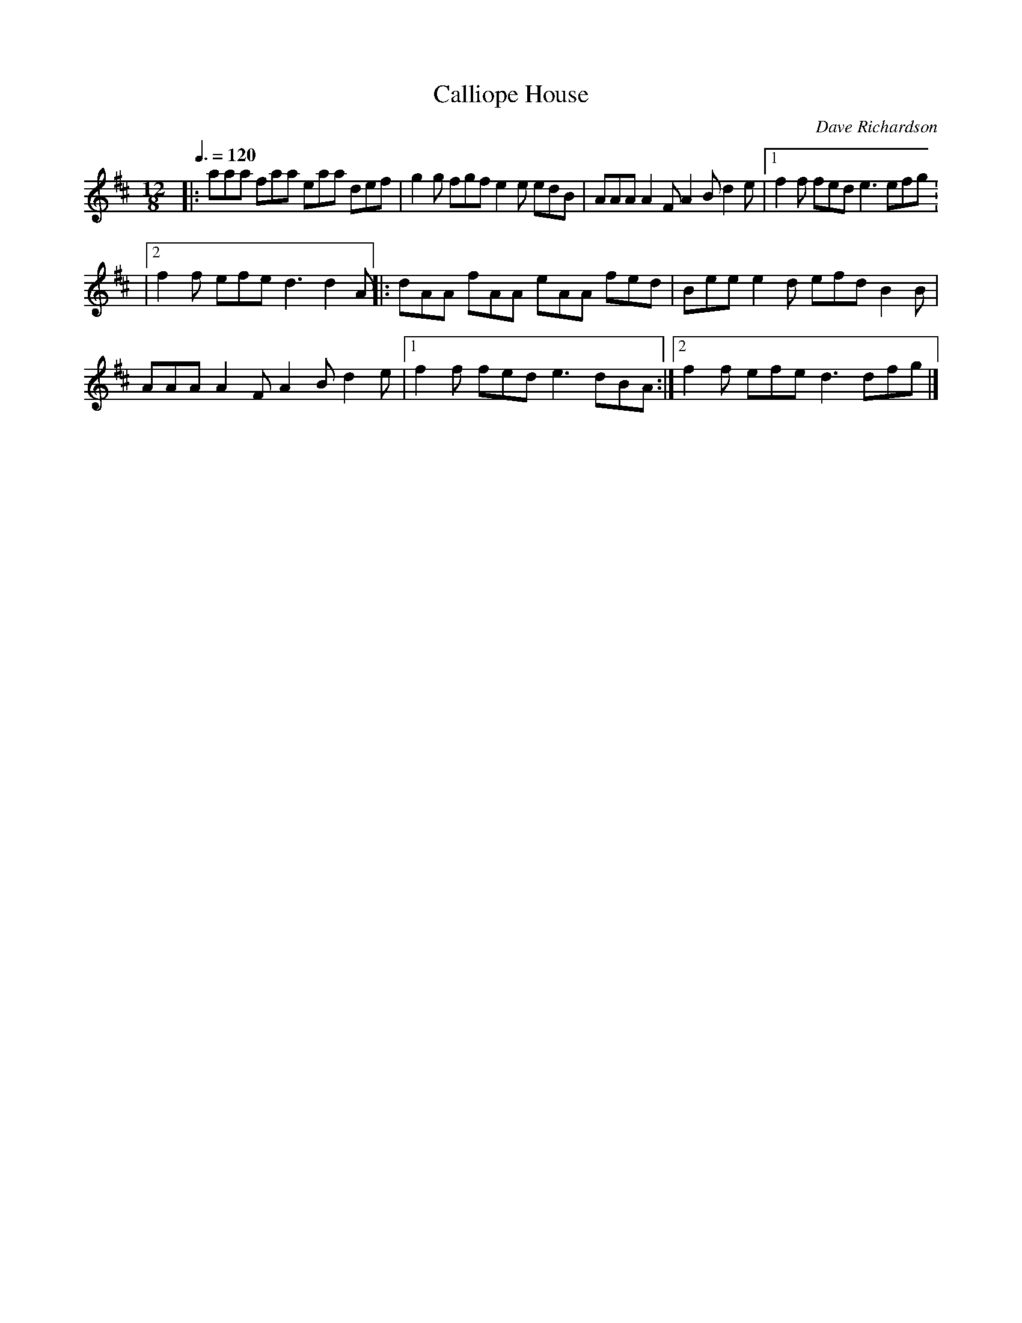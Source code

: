 X: 46
T:Calliope House
R:Jig
C:Dave Richardson
N:Usually played in key of E, so capo at 2nd fret
M:12/8
L:1/8
Q:3/8=120
K:D
|:aaa faa eaa def|g2g fgf e2e edB|AAA A2F A2B d2e|[1 f2f fed e3 efg:
|[2 f2f efe d3 d2A||:dAA fAA eAA fed|Bee e2d efd B2B|
AAA A2F A2B d2e|[1 f2f fed e3 dBA:|[2 f2f efe d3 dfg|]
